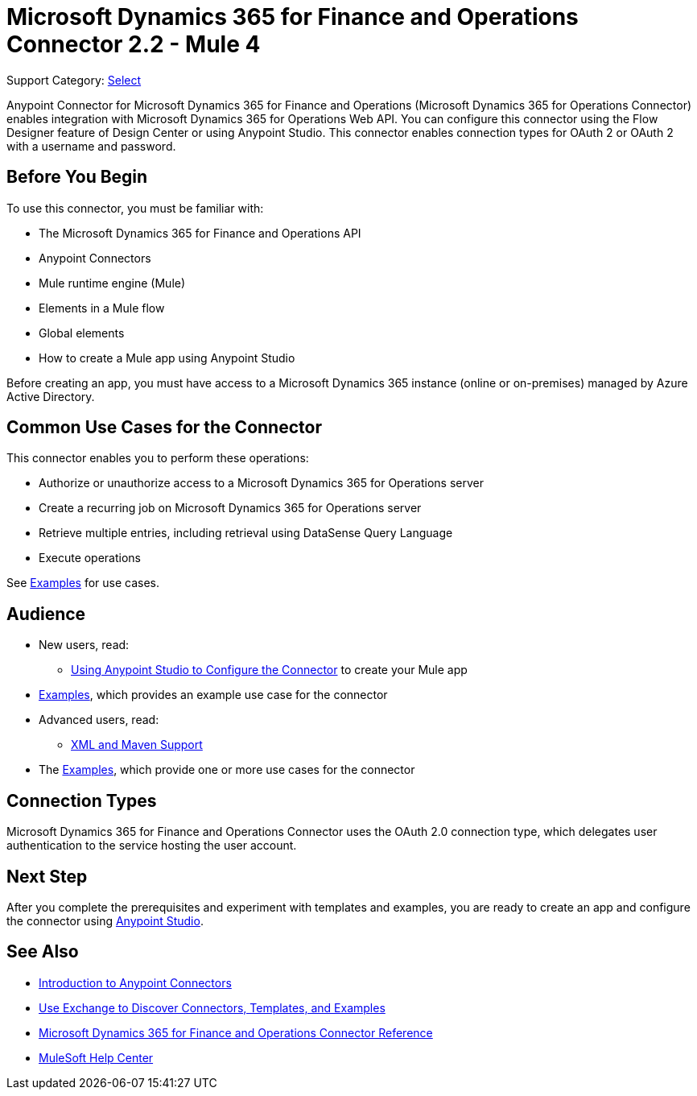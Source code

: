 = Microsoft Dynamics 365 for Finance and Operations Connector 2.2 - Mule 4

Support Category: https://www.mulesoft.com/legal/versioning-back-support-policy#anypoint-connectors[Select]


Anypoint Connector for Microsoft Dynamics 365 for Finance and Operations (Microsoft Dynamics 365 for Operations Connector) enables integration with Microsoft Dynamics 365 for Operations Web API. You can configure this connector using the Flow Designer feature of Design Center or using Anypoint Studio. This connector enables connection types for OAuth 2 or OAuth 2 with a username and password.

== Before You Begin

To use this connector, you must be familiar with:

* The Microsoft Dynamics 365 for Finance and Operations API
* Anypoint Connectors
* Mule runtime engine (Mule)
* Elements in a Mule flow
* Global elements
* How to create a Mule app using Anypoint Studio

Before creating an app, you must have access to a Microsoft Dynamics 365 instance (online or on-premises) managed by Azure Active Directory.


== Common Use Cases for the Connector

This connector enables you to perform these operations:

* Authorize or unauthorize access to a Microsoft Dynamics 365 for Operations server
* Create a recurring job on Microsoft Dynamics 365 for Operations server
* Retrieve multiple entries, including retrieval using DataSense Query Language
* Execute operations

See xref:microsoft-365-finance-operations-connector-examples.adoc[Examples] for use cases.

== Audience

* New users, read:
** xref:microsoft-365-finance-operations-connector-studio.adoc[Using Anypoint Studio to Configure the Connector] to create your Mule app
* xref:microsoft-365-finance-operations-connector-examples.adoc[Examples], which provides an example use case for the connector
* Advanced users, read:
** xref:microsoft-365-finance-operations-connector-xml-maven.adoc[XML and Maven Support]
* The xref:microsoft-365-finance-operations-connector-examples.adoc[Examples], which provide one or more use cases for the connector

== Connection Types

Microsoft Dynamics 365 for Finance and Operations Connector uses the OAuth 2.0 connection type, which delegates user authentication to the service hosting the user account.

== Next Step

After you complete the prerequisites and experiment with templates and examples, you are ready to create an app and configure the connector using xref:microsoft-365-finance-operations-connector-studio.adoc[Anypoint Studio].

== See Also

* xref:connectors::introduction/introduction-to-anypoint-connectors.adoc[Introduction to Anypoint Connectors]
* xref:connectors::introduction/intro-use-exchange.adoc[Use Exchange to Discover Connectors, Templates, and Examples]
* xref:microsoft-365-ops-connector-reference.adoc[Microsoft Dynamics 365 for Finance and Operations Connector Reference]
* https://help.mulesoft.com[MuleSoft Help Center]
